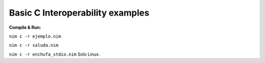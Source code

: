 Basic C Interoperability examples
=================================

**Compile & Run:**

``nim c -r ejemplo.nim``

``nim c -r saluda.nim``

``nim c -r enchufa_stdio.nim`` Solo Linux.
